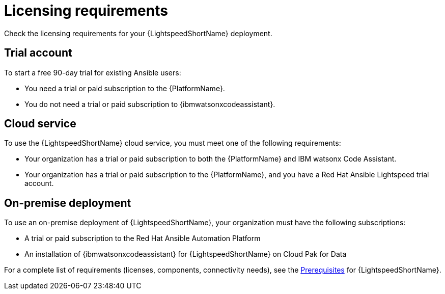 :_content-type: CONCEPT

[id="con-gs-system-requirements_{context}"]
= Licensing requirements

Check the licensing requirements for your {LightspeedShortName} deployment. 

[discrete]
== Trial account
To start a free 90-day trial for existing Ansible users:

* You need a trial or paid subscription to the {PlatformName}. 

* You do not need a trial or paid subscription to {ibmwatsonxcodeassistant}.

[discrete]
== Cloud service
To use the {LightspeedShortName} cloud service, you must meet one of the following requirements:

* Your organization has a trial or paid subscription to both the {PlatformName} and IBM watsonx Code Assistant.

* Your organization has a trial or paid subscription to the {PlatformName}, and you have a Red Hat Ansible Lightspeed trial account.

[discrete]
== On-premise deployment
To use an on-premise deployment of {LightspeedShortName}, your organization must have the following subscriptions:

* A trial or paid subscription to the Red Hat Ansible Automation Platform

* An installation of {ibmwatsonxcodeassistant} for {LightspeedShortName} on Cloud Pak for Data

For a complete list of requirements (licenses, components, connectivity needs), see the xref:lightspeed-process_lightspeed-intro[Prerequisites] for {LightspeedShortName}. 